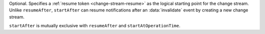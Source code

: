 Optional. Specifies a :ref:`resume token <change-stream-resume>` as the
logical starting point for the change stream. Unlike ``resumeAfter``,
``startAfter`` can resume notifications after an :data:`invalidate`
event by creating a new change stream.
        
``startAfter`` is mutually exclusive with ``resumeAfter`` and
``startAtOperationTime``.
